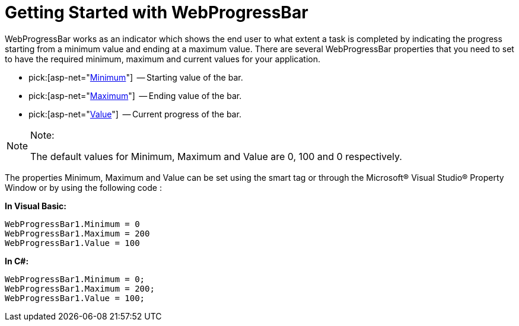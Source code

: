 ﻿////

|metadata|
{
    "name": "webprogressbar-getting-started-with-webprogressbar",
    "controlName": ["WebProgressBar"],
    "tags": ["Getting Started"],
    "guid": "{83F50EB6-87E9-4200-B137-A35CFCA1F924}",  
    "buildFlags": [],
    "createdOn": "0001-01-01T00:00:00Z"
}
|metadata|
////

= Getting Started with WebProgressBar

WebProgressBar works as an indicator which shows the end user to what extent a task is completed by indicating the progress starting from a minimum value and ending at a maximum value. There are several WebProgressBar properties that you need to set to have the required minimum, maximum and current values for your application.

*  pick:[asp-net="link:infragistics4.web.v{ProductVersion}~infragistics.web.ui.displaycontrols.webprogressbar~minimum.html[Minimum]"]  -- Starting value of the bar.
*  pick:[asp-net="link:infragistics4.web.v{ProductVersion}~infragistics.web.ui.displaycontrols.webprogressbar~maximum.html[Maximum]"]  -- Ending value of the bar.
*  pick:[asp-net="link:infragistics4.web.v{ProductVersion}~infragistics.web.ui.displaycontrols.webprogressbar~value.html[Value]"]  -- Current progress of the bar.

.Note:
[NOTE]
====
The default values for Minimum, Maximum and Value are 0, 100 and 0 respectively.
====

The properties Minimum, Maximum and Value can be set using the smart tag or through the Microsoft® Visual Studio® Property Window or by using the following code :

*In Visual Basic:*

----
WebProgressBar1.Minimum = 0    
WebProgressBar1.Maximum = 200
WebProgressBar1.Value = 100
----

*In C#:*

----
WebProgressBar1.Minimum = 0;
WebProgressBar1.Maximum = 200;
WebProgressBar1.Value = 100;
----